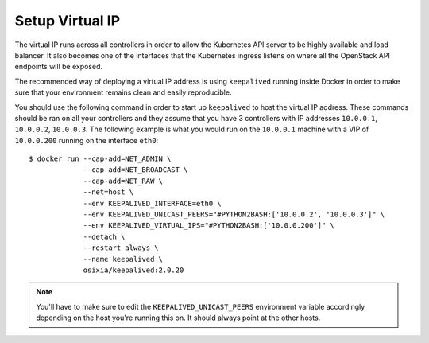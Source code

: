Setup Virtual IP
----------------
The virtual IP runs across all controllers in order to allow the Kubernetes API
server to be highly available and load balancer.  It also becomes one of the
interfaces that the Kubernetes ingress listens on where all the OpenStack API
endpoints will be exposed.

The recommended way of deploying a virtual IP address is using ``keepalived``
running inside Docker in order to make sure that your environment remains clean
and easily reproducible.

You should use the following command in order to start up ``keepalived`` to
host the virtual IP address.  These commands should be ran on all your
controllers and they assume that you have 3 controllers with IP addresses
``10.0.0.1``, ``10.0.0.2``, ``10.0.0.3``.  The following example is what you
would run on the ``10.0.0.1`` machine with a VIP of ``10.0.0.200`` running
on the interface ``eth0``::

   $ docker run --cap-add=NET_ADMIN \
                --cap-add=NET_BROADCAST \
                --cap-add=NET_RAW \
                --net=host \
                --env KEEPALIVED_INTERFACE=eth0 \
                --env KEEPALIVED_UNICAST_PEERS="#PYTHON2BASH:['10.0.0.2', '10.0.0.3']" \
                --env KEEPALIVED_VIRTUAL_IPS="#PYTHON2BASH:['10.0.0.200']" \
                --detach \
                --restart always \
                --name keepalived \
                osixia/keepalived:2.0.20

.. note::

   You'll have to make sure to edit the ``KEEPALIVED_UNICAST_PEERS``
   environment variable accordingly depending on the host you're running this
   on.  It should always point at the other hosts.


